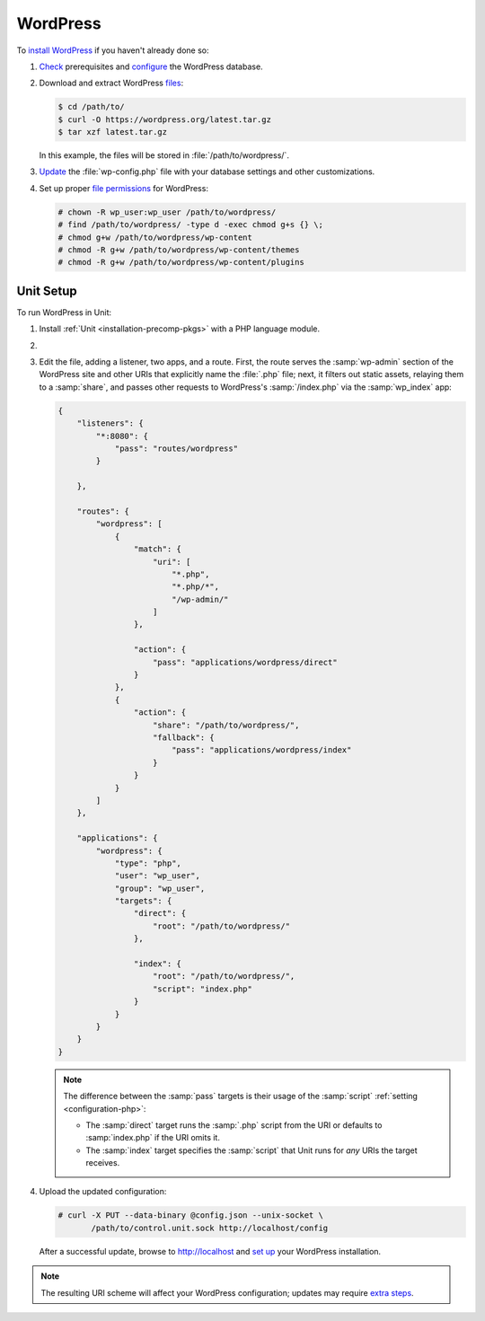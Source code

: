 #########
WordPress
#########

To `install WordPress
<https://wordpress.org/support/article/how-to-install-wordpress/>`_ if you
haven't already done so:

#. `Check <https://wordpress.org/support/article/before-you-install/>`_
   prerequisites and `configure
   <https://wordpress.org/support/article/creating-database-for-wordpress/>`_
   the WordPress database.

#. Download and extract WordPress `files <https://wordpress.org/download/>`_:

   .. code-block:: console

      $ cd /path/to/
      $ curl -O https://wordpress.org/latest.tar.gz
      $ tar xzf latest.tar.gz

   In this example, the files will be stored in :file:`/path/to/wordpress/`.

#. `Update <https://wordpress.org/support/article/editing-wp-config-php/>`_ the
   :file:`wp-config.php` file with your database settings and other
   customizations.

#. Set up proper `file permissions
   <https://wordpress.org/support/article/changing-file-permissions/>`_ for
   WordPress:

   .. code-block:: console

      # chown -R wp_user:wp_user /path/to/wordpress/
      # find /path/to/wordpress/ -type d -exec chmod g+s {} \;
      # chmod g+w /path/to/wordpress/wp-content
      # chmod -R g+w /path/to/wordpress/wp-content/themes
      # chmod -R g+w /path/to/wordpress/wp-content/plugins

**********
Unit Setup
**********

To run WordPress in Unit:

#. Install :ref:`Unit <installation-precomp-pkgs>` with a PHP language module.

#. .. include:: ../include/get-config.rst

#. Edit the file, adding a listener, two apps, and a route.  First, the route
   serves the :samp:`wp-admin` section of the WordPress site and other URIs
   that explicitly name the :file:`.php` file; next, it filters out static
   assets, relaying them to a :samp:`share`, and passes other requests to
   WordPress's :samp:`/index.php` via the :samp:`wp_index` app:

   .. code-block:: json

      {
          "listeners": {
              "*:8080": {
                  "pass": "routes/wordpress"
              }

          },

          "routes": {
              "wordpress": [
                  {
                      "match": {
                          "uri": [
                              "*.php",
                              "*.php/*",
                              "/wp-admin/"
                          ]
                      },

                      "action": {
                          "pass": "applications/wordpress/direct"
                      }
                  },
                  {
                      "action": {
                          "share": "/path/to/wordpress/",
                          "fallback": {
                              "pass": "applications/wordpress/index"
                          }
                      }
                  }
              ]
          },

          "applications": {
              "wordpress": {
                  "type": "php",
                  "user": "wp_user",
                  "group": "wp_user",
                  "targets": {
                      "direct": {
                          "root": "/path/to/wordpress/"
                      },

                      "index": {
                          "root": "/path/to/wordpress/",
                          "script": "index.php"
                      }
                  }
              }
          }
      }

   .. note::

      The difference between the :samp:`pass` targets is their usage of the
      :samp:`script` :ref:`setting <configuration-php>`:

      - The :samp:`direct` target runs the :samp:`.php` script from the URI or
        defaults to :samp:`index.php` if the URI omits it.
      - The :samp:`index` target specifies the :samp:`script` that Unit runs
        for *any* URIs the target receives.

#. Upload the updated configuration:

   .. code-block:: console

      # curl -X PUT --data-binary @config.json --unix-socket \
             /path/to/control.unit.sock http://localhost/config

   After a successful update, browse to http://localhost and `set up
   <https://wordpress.org/support/article/how-to-install-wordpress/#step-5-run-the-install-script>`_
   your WordPress installation.

.. note::

   The resulting URI scheme will affect your WordPress configuration; updates
   may require `extra steps
   <https://wordpress.org/support/article/changing-the-site-url/>`_.
